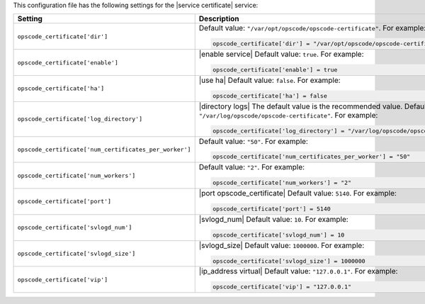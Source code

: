 .. The contents of this file may be included in multiple topics.
.. This file should not be changed in a way that hinders its ability to appear in multiple documentation sets.


This configuration file has the following settings for the |service certificate| service:

.. list-table::
   :widths: 200 300
   :header-rows: 1

   * - Setting
     - Description
   * - ``opscode_certificate['dir']``
     - Default value: ``"/var/opt/opscode/opscode-certificate"``. For example:

       .. code-block:: ruby

          opscode_certificate['dir'] = "/var/opt/opscode/opscode-certificate"

   * - ``opscode_certificate['enable']``
     - |enable service| Default value: ``true``. For example:

       .. code-block:: ruby

          opscode_certificate['enable'] = true

   * - ``opscode_certificate['ha']``
     - |use ha| Default value: ``false``. For example:

       .. code-block:: ruby

          opscode_certificate['ha'] = false

   * - ``opscode_certificate['log_directory']``
     - |directory logs| The default value is the recommended value. Default value: ``"/var/log/opscode/opscode-certificate"``. For example:

       .. code-block:: ruby

          opscode_certificate['log_directory'] = "/var/log/opscode/opscode-certificate"

   * - ``opscode_certificate['num_certificates_per_worker']``
     - Default value: ``"50"``. For example:

       .. code-block:: ruby

          opscode_certificate['num_certificates_per_worker'] = "50"

   * - ``opscode_certificate['num_workers']``
     - Default value: ``"2"``. For example:

       .. code-block:: ruby

          opscode_certificate['num_workers'] = "2"

   * - ``opscode_certificate['port']``
     - |port opscode_certificate| Default value: ``5140``. For example:

       .. code-block:: ruby

          opscode_certificate['port'] = 5140

   * - ``opscode_certificate['svlogd_num']``
     - |svlogd_num| Default value: ``10``. For example:

       .. code-block:: ruby

          opscode_certificate['svlogd_num'] = 10

   * - ``opscode_certificate['svlogd_size']``
     - |svlogd_size| Default value: ``1000000``. For example:

       .. code-block:: ruby

          opscode_certificate['svlogd_size'] = 1000000

   * - ``opscode_certificate['vip']``
     - |ip_address virtual| Default value: ``"127.0.0.1"``. For example:

       .. code-block:: ruby

          opscode_certificate['vip'] = "127.0.0.1"

